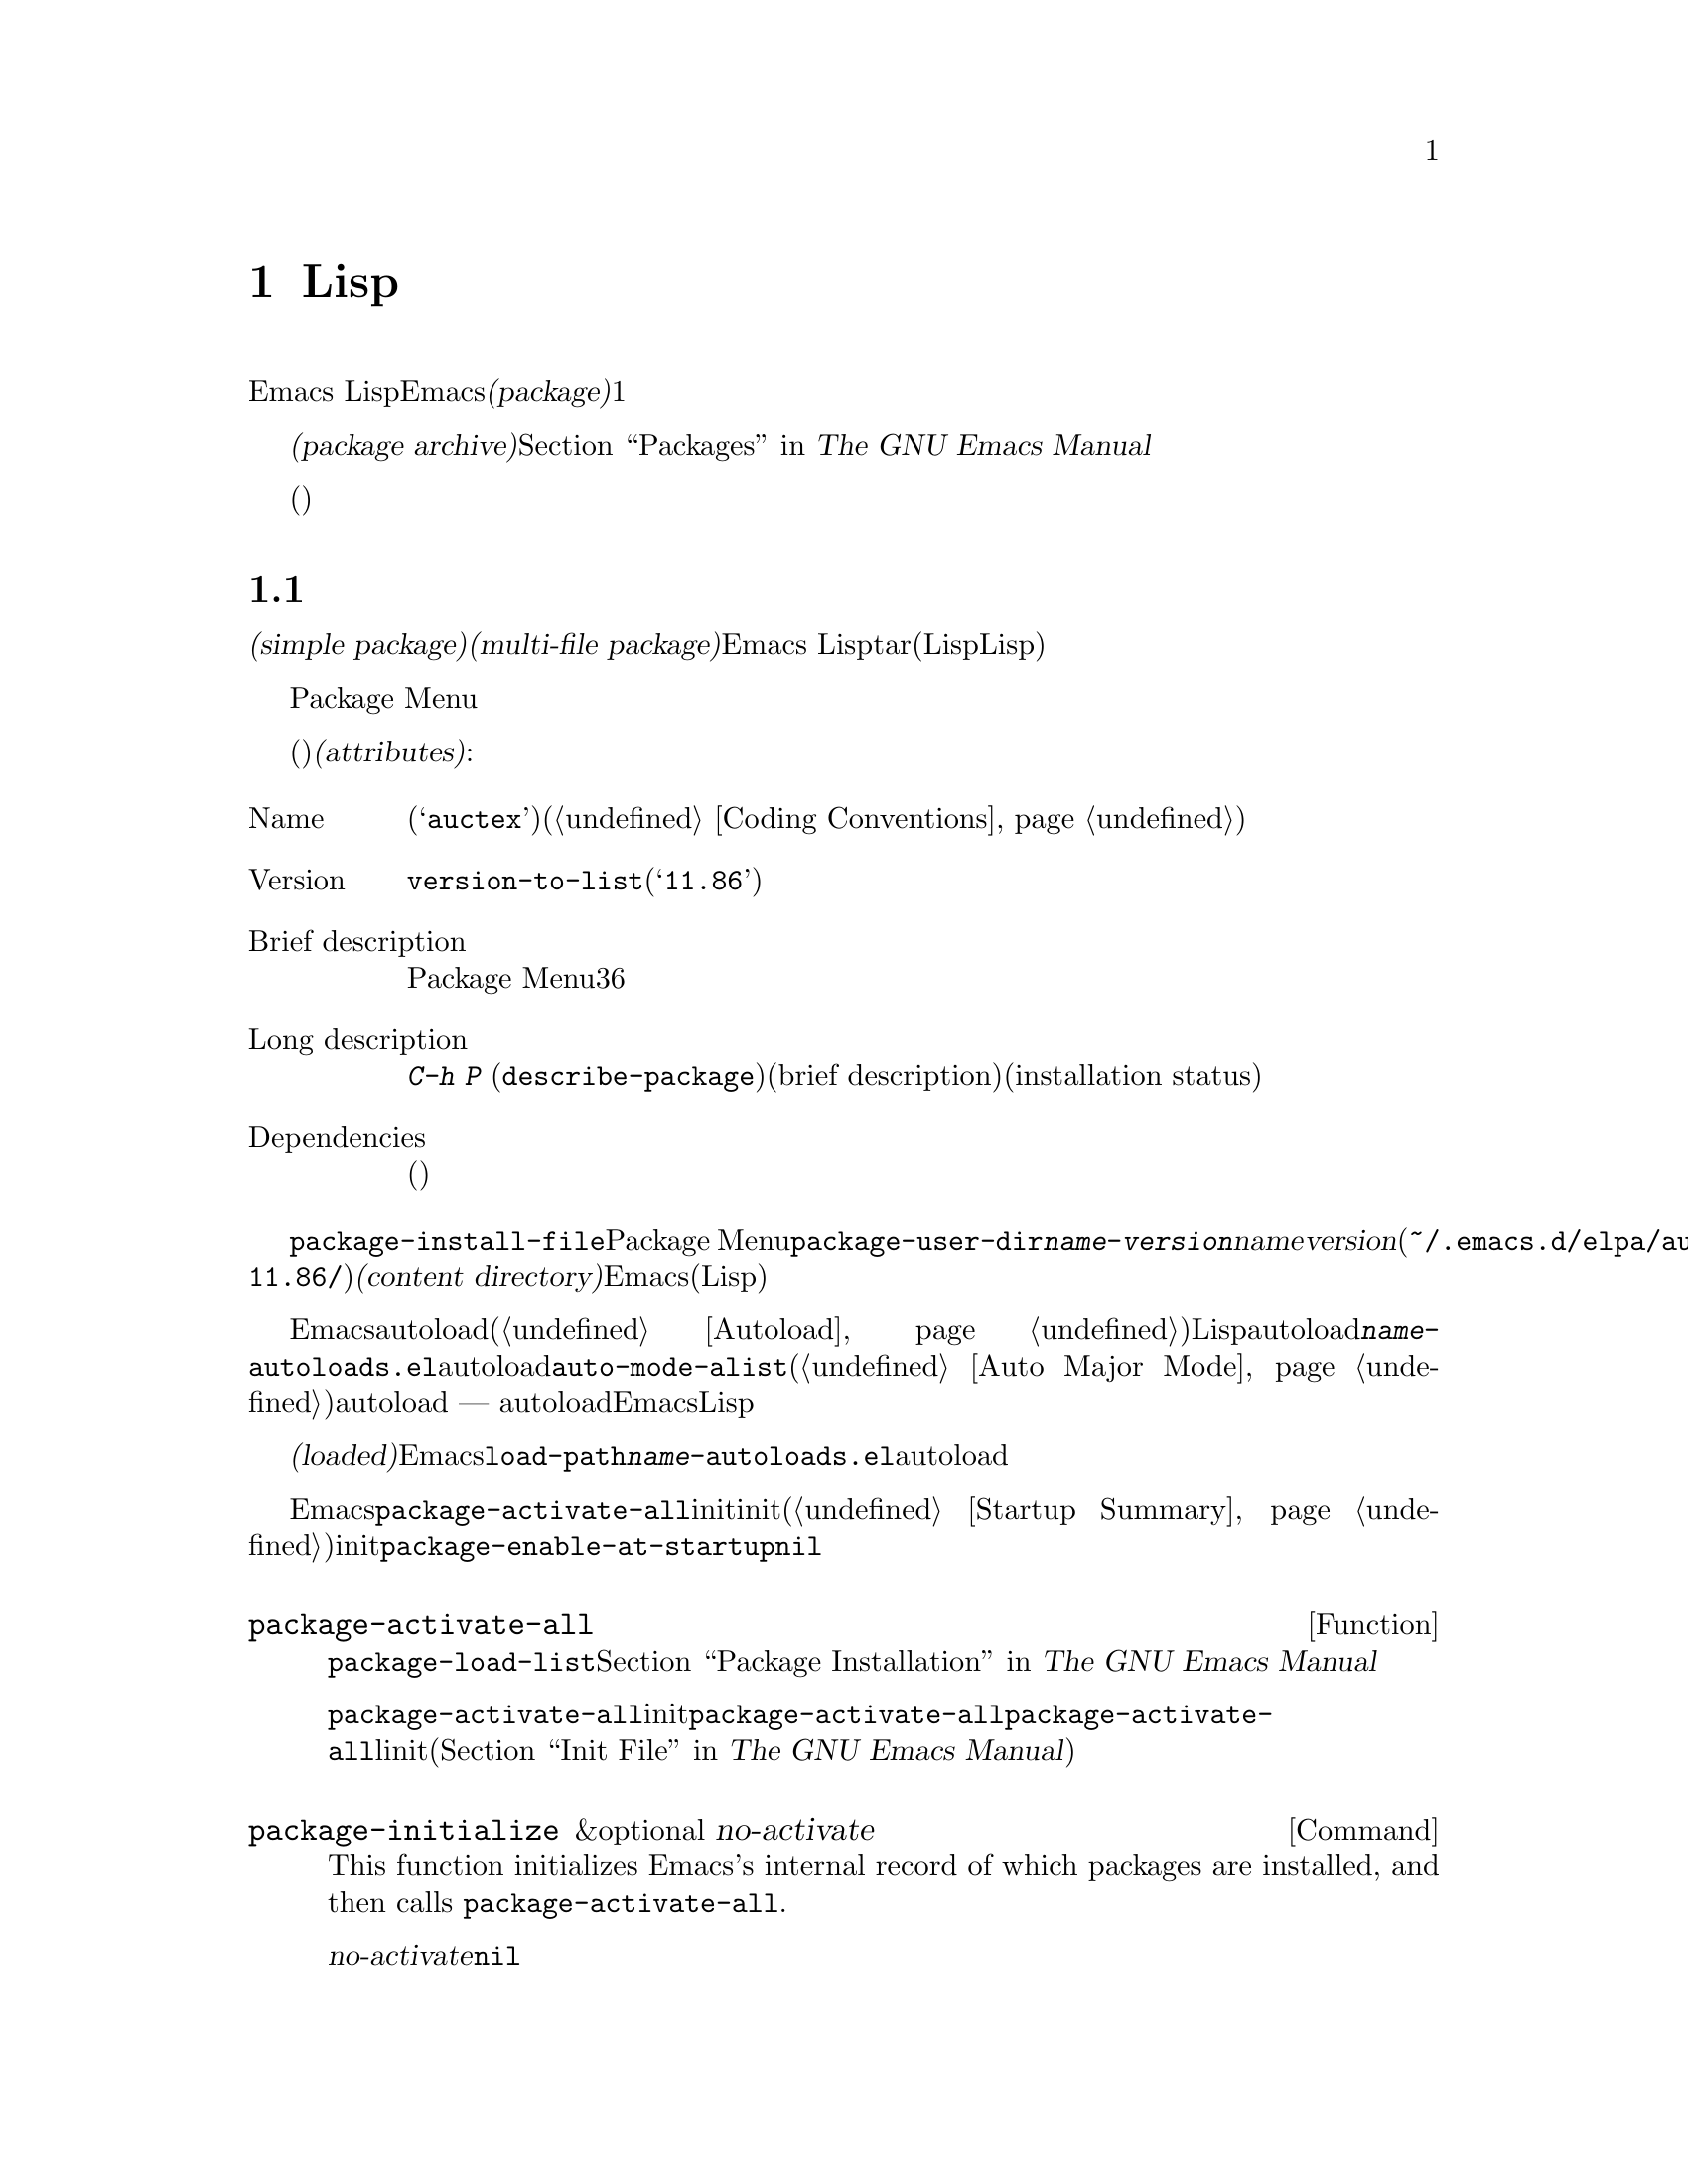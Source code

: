 @c ===========================================================================
@c
@c This file was generated with po4a. Translate the source file.
@c
@c ===========================================================================

@c -*-texinfo-*-
@c This is part of the GNU Emacs Lisp Reference Manual.
@c Copyright (C) 2010--2024 Free Software Foundation, Inc.
@c See the file elisp-ja.texi for copying conditions.
@node Packaging
@chapter 配布用Lispコードの準備
@cindex package
@cindex Lisp package

  Emacs
Lispコードをユーザーに配布するために、Emacsは標準的な方法を提供します。@dfn{パッケージ(package)}はユーザーが簡単にダウンロード、インストール、アンインストール、および更新できるような方法でフォーマットと同梱された1つ以上のファイルのコレクションです。

  以降のセクションではパッケージを作成する方法、およびそれを他の人がダウンロードできるように@dfn{パッケージアーカイブ(package
archive)}に配置する方法を説明します。パッケージングシステムのユーザーレベル機能の説明は@ref{Packages,,, emacs, The
GNU Emacs Manual}を参照してください。

  これらのセクションは主にパッケージアーカイブのメンテナー向けであり、情報の多くはパッケージ作成者(これらのアーカイブを介して配布されるコードを記述した人)には関係ありません。

@menu
* Packaging Basics::         Emacs Lispパッケージの基本的概念。
* Simple Packages::          単一.elファイルをパッケージする方法。
* Multi-file Packages::      複数ファイルをパッケージする方法。
* Package Archives::         パッケージアーカイブの保守。
* Archive Web Server::       アーカイブウェブサーバーへのインターフェース。
* Forwards-Compatibility::   Emacsの旧バージョンのサポート。
@end menu

@node Packaging Basics
@section パッケージ化の基礎
@cindex package attributes
@cindex package name
@cindex package version
@cindex dependencies
@cindex package dependencies

  パッケージは@dfn{シンプルパケージ(simple package)}か@dfn{複数ファイルパッケージ(multi-file
package)}のいずれかです。シンプルパッケージは単一のEmacs
Lispファイル内に格納される一方、複数ファイルパッケージはtarファイル(複数のLispファイルとマニュアルのような非Lispファイルが含まれる可能性がある)に格納されます。

  通常の使い方ではシンプルパッケージと複数ファイルパッケージとの違いは比較的重要ではありません。Package
Menuインターフェースでは、それらの間に差異はありません。しかし以降のセクションで説明するように作成する手順は異なります。

  パッケージ(シンプルか複数ファイル)はそれぞれ特定の@dfn{属性(attributes)}をもっています:

@table @asis
@item Name
短い単語(たとえば@samp{auctex})。これは通常はそのプログラム内でシンボルプレフィクスとしても使用される(@ref{Coding
Conventions}を参照)。

@item Version
関数@code{version-to-list}が理解できる形式のバージョン番号(たとえば@samp{11.86})。パッケージの各リリースではユーザーがパッケージアーカイブの問い合わせでアップグレードとして認識できるようにバージョン番号のアップも行うこと。

@item Brief description
そのパッケージがPackage Menuにリストされる際にが表示される。理想的には36文字以内の単一行であること。

@item Long description
これは@kbd{C-h P}
(@code{describe-package})により作成されたバッファーに表示されて、その後にそのパッケージの簡単な説明(brief
description)とインストール状態(installation
status)が続く。これには通常はパッケージの能力とインストール後に使用を開始する方法を複数行に渡って完全に記述すること。

@item Dependencies
そのパッケージが依存する他のパッケージ(恐らく最低のバージョン番号を含む)。このリストは空でもよく、その場合にはパッケージに依存パッケージがないことを意味する。それ以外ならパッケージをインストールすることにより依存パッケージも自動的かつ再帰的にインストールされる。依存パッケージのいずれかが見つからなければパッケージをインストールすることはできない。
@end table

@cindex content directory, package
  コマンド@code{package-install-file}、またはPackage
Menuのいずれかを介したパッケージのインストールでは、@code{package-user-dir}に@file{@var{name}-@var{version}}という名前のサブディレクトリーが作成されます。ここで@var{name}はパッケージ名、@var{version}はバージョン番号です(たとえば@file{~/.emacs.d/elpa/auctex-11.86/})。わたしたちはこれをパッケージの@dfn{コンテンツディレクトリー(content
directory)}と呼んでいます。これはEmacsがパッケージのコンテンツ(シンプルパッケージでは単一のLispファイル、または複数ファイルパッケージから抽出されたファイル)を配置する場所です。

@cindex package autoloads
  その後にEmacsはautoloadマジックコメント(@ref{Autoload}を参照)にたいしてコンテンツディレクトリー内のすべてのLispファイルを検索します。これらのautoload定義はコンテンツディレクトリーの@file{@var{name}-autoloads.el}という名前のファイルに保存されます。これらは通常はパッケージ内で定義された主要なユーザーコマンドのautoloadに使用されますが、@code{auto-mode-alist}への要素の追加(@ref{Auto
Major
Mode}を参照)等の別のタスクを行うこともできます。パッケージは通常はその中で定義された関数と変数のすべてをautoload@emph{しない}ことに注意してください
---
通常はそのパッケージの使用を開始するために呼び出される一握りのコマンドだけがautoloadされます。それからEmacsはそのパッケージ内のすべてのLispファイルをバイトコンパイルします。

  インストール後はインストールされたパッケージは@dfn{ロード済み(loaded)}になります。Emacsは@code{load-path}にコンテンツディレクトリーを追加して@file{@var{name}-autoloads.el}内のautoload定義を評価します。

  Emacsのスタートアップ時には、カレントセッションでインストール済みパッケージを利用可能にするために、自動的に関数@code{package-activate-all}を呼び出します。これは早期initファイルロード後、かつ通常initファイルロード後に行われます(@ref{Startup
Summary}を参照)。早期initファイルでユーザーオプション@code{package-enable-at-startup}が@code{nil}にセットされている場合には、パッケージは自動的に利用可能にはなりません。

@defun package-activate-all
この関数はカレントセッションでパッケージを利用可能にする。ユーザーオプション@code{package-load-list}は利用可能にするパッケージを指定する。デフォルトではインストール済みのパッージすべてが利用可能になる。@ref{Package
Installation,,, emacs, The GNU Emacs Manual}を参照のこと。

ほとんどの場合には、スタートアップの間に自動的に行われるので@code{package-activate-all}を呼び出す必要はないはずである。単に早期initファイル内に@code{package-activate-all}の前に実行される必要のあるコードを配置するとともに、@code{package-activate-all}の後に実行される必要のあるコードを主linitファイルに配置することを確実に行なえばよい(@ref{Init
File,,, emacs, The GNU Emacs Manual}を参照)。
@end defun

@deffn Command package-initialize &optional no-activate
This function initializes Emacs's internal record of which packages are
installed, and then calls @code{package-activate-all}.

オプション引数@var{no-activate}が非@code{nil}なら、インストール済みパッケージを実際に利用可能にせずにこのレコードを更新する。これは内部でのみ使用される。
@end deffn

@node Simple Packages
@section 単純なパッケージ
@cindex single file package
@cindex simple package

  シンプルパッケージは単一のEmacs Lispソースファイルで構成されます。このファイルはEmacs
Lispライブラリーのヘッダー規約に準拠していなればなりません(@ref{Library
Headers}を参照)。以下の例に示すようにパッケージの属性は種々のヘッダーから取得されます:

@example
@group
;;; superfrobnicator.el --- Frobnicate and bifurcate flanges  -*- lexical-binding:t -*-

;; Copyright (C) 2022 Free Software Foundation, Inc.
@end group

;; Author: J. R. Hacker <jrh@@example.com>
;; Version: 1.3
;; Package-Requires: ((flange "1.0"))
;; Keywords: multimedia, hypermedia
;; URL: https://example.com/jrhacker/superfrobnicate

@dots{}

;;; Commentary:

;; This package provides a minor mode to frobnicate and/or
;; bifurcate any flanges you desire.  To activate it, just type
@dots{}

;;;###autoload
(define-minor-mode superfrobnicator-mode
@dots{}
@end example

  そのパッケージの名前は1行目のファイル名の拡張子を除いた部分と同じです。ここでは@samp{superfrobnicator}です。

  brief description(簡単な説明)も1行目から取得されます。ここでは@samp{Frobnicate and bifurcate
flanges}です(訳注:
@samp{flangeをフロブニケートして二股化する}のフロブニケートとはある技術にたいする無目的で非生産的な具体的行為を意味する)。

  バージョン番号は、もしあれば@samp{Package-Version}ヘッダー、それ以外は@samp{Version}ヘッダーから取得されます。これらのヘッダーのいずれかが@emph{提供されていなればなりません}。ここでのバージョン番号は1.3です。

  そのファイルに@samp{;;; Commentary:}セクションがあれば、そのセクションは長い説明(long
description)として使用されます(その説明を表示する際にはEmacsは@samp{;;;
Commentary:}の行とコメント内のコメント文字列を省略する)。

  If the file has a @samp{Package-Requires} header, that is used as the
package dependencies.  In the above example, the package depends on the
@samp{flange} package, version 1.0 or higher.  @xref{Library Headers}, for a
description of the @samp{Package-Requires} header.  To depend on a specific
version of Emacs, specify @samp{emacs} as the package name.  If the header
is omitted, the package has no dependencies.

  ヘッダー@samp{Keywords}と@samp{URL}はオプションですが含めることを推奨します。コマンド@code{describe-package}は出力にリンクを追加するためにこれらを使用します。@samp{Keywords}ヘッダーには@code{finder-known-keywords}リストからの標準的キーワードを少なくとも1つ含めるべきです。

  ファイルには@ref{Packaging
Basics}で説明したように1つ以上のautoloadマジックコメントも含めるべきです。上の例ではマジックコメントにより@code{superfrobnicator-mode}が自動ロードされます。

  パッケージアーカイブに単一ファイルのパッケージを追加する方法は@ref{Package Archives}を参照してください。

@node Multi-file Packages
@section 複数ファイルのパッケージ
@cindex multi-file package

  複数ファイルパッケージは単一ファイルパッケージより作成の手軽さが少し劣りますが、より多くの機能を提供します。複数ファイルパッケージには複数のEmacs
Lispファイル、Infoマニュアル、および(イメージのような)他のファイルタイプを含めることができます。

  インストールに先立ち複数パッケージはファイルとしてパッケージアーカイブに含まれます。このtarファイルは@file{@var{name}-@var{version}.tar}という名前でなければなりません。ここで@var{name}はパッケージ名、@var{version}はバージョン番号です。tarのコンテンツは一度解凍されたなら、@dfn{コンテンツディレクトリcontent
directory)}である@file{@var{name}-@var{version}}という名前のディレクトリーにすべて解凍されなければなりません(@ref{Packaging
Basics}を参照)。このコンテンツディレクトリーのサブディレクトリーにもファイルが抽出されるかもしれません。

  このコンテンツディレクトリー内のファイルのうち1つは@file{@var{name}-pkg.el}という名前のファイルでなければなりません。このファイルには、以下で説明する関数@code{define-package}の呼び出しから構成される単一のLispフォームを含まなければなりません。これはパッケージの属性、簡単な説明(brief
description)、必要条件(requirements)を定義します。

  たとえば、複数ファイルパッケージとしてsuperfrobnicatorのバージョン1.3を配布する場合のtarファイルは@file{superfrobnicator-1.3.tar}になります。これのコンテンツは@file{superfrobnicator-1.3}に解凍されて、そのうちの1つはファイル@file{superfrobnicator-pkg.el}になるでしょう。

@defun define-package name version &optional docstring requirements
この関数はパッケージを定義する。@var{name}はパッケージの名前(文字列)、@var{version}は関数@code{version-to-list}が理解できる形式のバージョン(文字列)、@var{docstring}は簡単な説明(brief
description)。

@var{requirements} is a list of required packages and their versions.  Each
element in this list should have the form @code{(@var{dep-name}
@var{dep-version})}, where @var{dep-name} is a symbol whose name is the
dependency's package name, and @var{dep-version} is the dependency's version
(a string).  The special value @samp{emacs} means that the package depends
on the given version of Emacs.
@end defun

  コンテンツディレクトリーに@file{README}という名前のファイルがあれば、(すべての@samp{;;;
Commentary:}セクションをオーバーライドして)長い説明(long description)として使用されます。

  コンテンツディレクトリーに@file{dir}という名前のファイルがあれば、@command{install-info}で作成されるInfoディレクトリーファイル名とみなされます。@ref{Invoking
install-info, Invoking install-info, Invoking install-info, texinfo,
Texinfo}を参照してください。関係のあるInfoファイルもコンテンツディレクトリー内に解凍される必要があります。この場合には、パッケージがアクティブ化されたときにEmacsが自動的に@code{Info-directory-list}にコンテンツディレクトリーを追加します。

  パッケージ内に@file{.elc}ファイルを含めないでください。これらはパッケージのインストール時に作成されます。ファイルがバイトコンパイルされる順序を制御する方法は存在しないことに注意してください。

  @file{@var{name}-autoloads.el}という名前のファイルを含めてはなりません。このファイルはパッケージのautoload定義のために予約済みです(@ref{Packaging
Basics}を参照)。これはパッケージのインストール時にパッケージ内のすべてのLispファイルからautoloadマジックコメントを検索する際に自動的に作成されます。

  複数パッケージファイルが、(イメージのような)補助的なデータファイルを含む場合には、パッケージ内のLispファイルは変数@code{load-file-name}を通じてそれらのファイルを参照できます(@ref{Loading}を参照)。以下は例です:

@smallexample
(defconst superfrobnicator-base (file-name-directory load-file-name))

(defun superfrobnicator-fetch-image (file)
  (expand-file-name file superfrobnicator-base))
@end smallexample

@cindex @file{.elpaignore} file
  パッケージにユーザーに配布したくないファイル(たとえば回帰テストなど)が含まれている場合には、それらを@file{.elpaignore}ファイルに追加できます。このファイルの行にはそれぞれファイルのリスト、あるいはファイルにマッチするワイルドカードを記述します。ここで記述したファイルは、ELPA
(@ref{Package
Archives}を参照)であなたのパッケージのtarballを生成する際に無視されます(ELPAがダウンロード用にパッケージを準備する際にファイルはコマンドラインオプション@option{-X}を通じて@command{tar}コマンドに渡されることになる)。

@node Package Archives
@section パッケージアーカイブの作成と保守
@cindex package archive

@cindex GNU ELPA
@cindex non-GNU ELPA
  Package Menuを通じて@dfn{パッケージアーカイブ(package
archives)}からユーザーはパッケージをダウンロードできます。このようなアーカイブは変数@code{package-archives}で指定されます。この変数のデフォルト値は@url{https://elpa.gnu.org,
GNU ELPA}と@url{https://elpa.nongnu.org, non-GNU
ELPA}でホストされるアーカイブのリストです。このセクションではパッケージアーカイブのセットアップと保守の方法について説明します。

@cindex base location, package archive
@defopt package-archives
この変数の値はEmacsパッケージマネージャーが認識するパッケージアーカイブのリスト。

このalistの要素はそれぞれが1つのアーカイブに対応する@code{(@var{id}
.
@var{location})}という形式であること。ここで@var{id}はパッケージ名(文字列)、@var{location}は文字列であるような@dfn{ベースロケーション(base
location)}。

ベースロケーションが@samp{http:}か@samp{https:}で始まる場合にはHTTP(S)のURLとして扱われて、(デフォルトのGNUアーカイブのように)HTTP(S)を介してこのアーカイブからパッケージがダウンロードされる。

それ以外ならベースロケーションはディレクトリー名であること。この場合にはEmacsは通常のファイルアクセスを通じて、そのアーカイブからパッケージを取得する。localのようなアーカイブは主としてテストに有用。
@end defopt

  パッケージアーカイブはパッケージ、および関連するファイルが格納された単なるディレクトリーです。HTTPを介してそのアーカイブに到達できるようにしたければ、このディレクトリーがウェブサーバーにアクセスできなければなりません。@ref{Archive
Web Server}を参照してください。

  手軽なのは@code{package-x}を通じてパッケージアーカイブのセットアップと更新を行う方法です。これはEmacsに含まれていますがデフォルトではロードされません。ロードするには@kbd{M-x
load-library @key{RET} package-x @key{RET}}、または@code{(require
'package-x)}をinitファイルに追加します。@ref{Lisp Libraries,, Lisp Libraries, emacs, The
GNU Emacs Manual}を参照してください。

@noindent
アーカイブ作成後に、それが@code{package-archives}内になければPackage
Menuインターフェースからアクセスできないことを忘れないでください。

@cindex package archive security
@cindex package signing
公的なパッケージアーカイブの保守には責任が併ないます。アーカイブからEmacsユーザーがパッケージをインストールする際には、それらのパッケージはそのユーザーの権限において任意のコードを実行できるようになります(これはパッケージにたいしてだけでなく一般的なEmacsコードにたいしても真といえる)。そのためアーカイブの保守を保つとともにホスティングシステムが安全であるよう維持するべきです。

  暗号化されたキーを使用してパッケージに@dfn{サイン(sign)}するのがパッケージのセキュリティーを向上する1つの方法です。gpgのprivateキーとpublicキーを生成してあれば以下のようにそのパッケージにサインするためにgpgを使用できます:

@c FIXME EasyPG / package-x way to do this.
@example
gpg -ba -o @var{file}.sig @var{file}
@end example

@noindent
単一ファイルパッケージにたいしては、@var{file}はそのパッケージのLispファイルです。複数ファイルパッケージではそのパッケージのtarファイルです。同じ方法によりアーカイブのコンテンツファイルにもサインできます。これを行うにはパッケージと同じディレクトリーで@file{.sig}ファイルを利用可能できるようにしてください。ダウンロードする人にたいしても、@url{https://pgp.mit.edu/}のようなキーサーバーにアップロードすることによりpublicキーを利用できるようにするべきです。その人がアーカイブからパッケージをインストールする際には署名の検証にpublicキーを使用できます。

これらの方法についての完全な説明はマニュアルの範囲を超えます。暗号化キーとサインに関する詳細は@ref{Top,, GnuPG, gnupg, The
GNU Privacy Guard Manual}、Emacsに付属するGNU Privacy
Guardへのインターフェースについては@ref{Top,, EasyPG, epa, Emacs EasyPG Assistant
Manual}を参照してください。

@node Archive Web Server
@section アーカイブウェブサーバーとのインターフェイス
@cindex archive web server

パッケージアーカイブへのアクセスを提供するウェブサーバーは、以下のクエリーをサポートしなければなりません:

@table @asis
@item archive-contents
Return a lisp form describing the archive contents.  The form is a list of
'package-desc' structures (see @file{package.el}), except the first element
of the list is the archive version.

@item <package name>-readme.txt
パッケージの長い説明(long description)をリターンする。

@item <file name>.sig
そのファイルの署名をリターンする。

@item <file name>
Return the file.  This will be the tarball for a multi-file package, or the
single file for a simple package.

@end table

@node Forwards-Compatibility
@section 古いバージョンのEmacsのサポート
@cindex compatibility compat

Emacsの最新リリースのより新しい機能を諦めることなくEmacsの古いリリースをサポートしたいパッケージは、GNU
ELPAのCompatパッケージを使ってそれを実現できます。パッケージに応じて、欠落している機能の互換性定義をEmacsが提供することができます。

Compatのバージョン管理はEmacsのバージョン管理にしたがうので、以下のように定義してパッケージが依存する(@code{emacs}-packageを介した)もっとも古いバージョンの隣に、パッケージが使用したいEmacsのもっとも新しいバージョンを示すことができます:

@example
;; Package-Requires: ((emacs "27.2") (compat "29.1"))
@end example

Compatはすでに定義された関数(@code{sort}、@code{assoc}、@dots{})にたいして拡張機能を備えた置換関数を提供することに注意してください。これらの関数は呼び出し規約(追加のオプション引数など)や振る舞いが変更されるかもしれません。これらのは@code{compat-function}で明示的に参照したり、@code{compat-call}で明示的に呼び出さなければなりません。これらを@dfn{拡張定義(Extended
Definitions)}と呼んでいます。それとは対照的に新たに@dfn{追加された定義(Added
Definitions)}は通常通り呼び出すことができます。

@defmac compat-call fun &rest args
このマクロは@var{args}とともに互換性関数@var{fun}を呼び出す。このマクロなしで直接呼び出せる多くの関数がCompatにより提供されている。しかし既存関数の互換版をCompatが提供している場合には、@code{compat-call}を通じて関数を呼び出す必要がある。
@end defmac

@defmac compat-function fun
このマクロは@var{fun}にたいする互換性関数シンボルをリターンする。互換性を直接呼び出すより簡便なマクロについては@code{compat-call}を参照のこと。
@end defmac

このパッケージを使用する方法についてのさらなる詳細については@ref{Usage,, Usage, compat, "Compat"
Manual}を参照のこと。インストール済みマニュアルがない場合には@url{https://elpa.gnu.org/packages/doc/compat.html#Usage,
Online Compat manual}も役に立つだろう。
